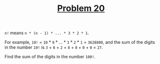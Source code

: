 #+TITLE: [[https://projecteuler.net/problem=20][Problem 20]]

=n!= means =n * (n - 1) * ... * 3 * 2 * 1=.

For example, =10!= = =10= * =9= * ... * =3= * =2= * =1= = =3628800=, and the sum
of the digits in the number =10!= is =3= + =6= + =2= + =8= + =8= + =0= + =0= =
=27=.

Find the sum of the digits in the number =100!=.
